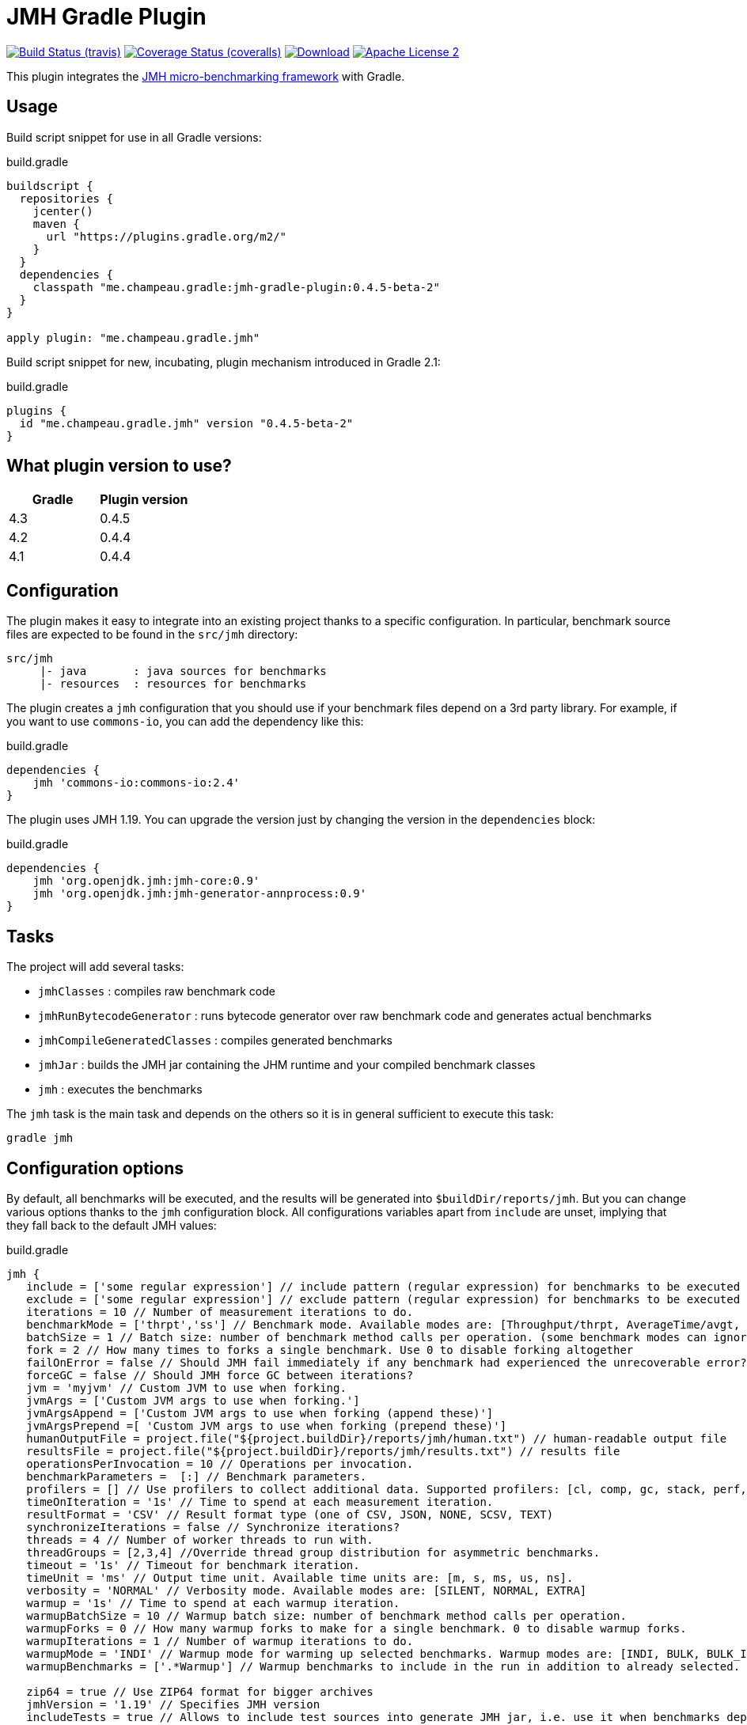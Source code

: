 = JMH Gradle Plugin
:jmh-version: 1.19
:plugin-version: 0.4.5-beta-2

image:http://img.shields.io/travis/melix/jmh-gradle-plugin/master.svg["Build Status (travis)", link="https://travis-ci.org/melix/jmh-gradle-plugin"]
image:http://img.shields.io/coveralls/melix/jmh-gradle-plugin/master.svg["Coverage Status (coveralls)", link="https://coveralls.io/r/melix/jmh-gradle-plugin"]
image:https://api.bintray.com/packages/melix/gradle-plugins/jmh-gradle-plugin/images/download.svg[Download, link="https://bintray.com/melix/gradle-plugins/jmh-gradle-plugin"]
image:http://img.shields.io/badge/license-ASF2-blue.svg["Apache License 2", link="http://www.apache.org/licenses/LICENSE-2.0.txt"]

This plugin integrates the http://openjdk.java.net/projects/code-tools/jmh/[JMH micro-benchmarking framework] with Gradle.

== Usage

Build script snippet for use in all Gradle versions:
[source,groovy]
[subs="attributes"]
.build.gradle
----
buildscript {
  repositories {
    jcenter()
    maven {
      url "https://plugins.gradle.org/m2/"
    }
  }
  dependencies {
    classpath "me.champeau.gradle:jmh-gradle-plugin:{plugin-version}"
  }
}

apply plugin: "me.champeau.gradle.jmh"
----

Build script snippet for new, incubating, plugin mechanism introduced in Gradle 2.1:
[source,groovy]
[subs="attributes"]
.build.gradle
----
plugins {
  id "me.champeau.gradle.jmh" version "{plugin-version}"
}
----

== What plugin version to use?

[options="header"]
|===
|Gradle|Plugin version
|4.3|0.4.5
|4.2|0.4.4
|4.1|0.4.4
|===

== Configuration

The plugin makes it easy to integrate into an existing project thanks to a specific configuration. In particular,
benchmark source files are expected to be found in the `src/jmh` directory:

----
src/jmh
     |- java       : java sources for benchmarks
     |- resources  : resources for benchmarks
----

The plugin creates a `jmh` configuration that you should use if your benchmark files depend on a 3rd party library.
For example, if you want to use `commons-io`, you can add the dependency like this:

[source,groovy]
.build.gradle
----
dependencies {
    jmh 'commons-io:commons-io:2.4'
}
----

The plugin uses JMH {jmh-version}. You can upgrade the version just by changing the version in the `dependencies` block:

[source,groovy]
.build.gradle
----
dependencies {
    jmh 'org.openjdk.jmh:jmh-core:0.9'
    jmh 'org.openjdk.jmh:jmh-generator-annprocess:0.9'
}
----

== Tasks

The project will add several tasks:

* `jmhClasses`                 : compiles raw benchmark code
* `jmhRunBytecodeGenerator`    : runs bytecode generator over raw benchmark code and generates actual benchmarks
* `jmhCompileGeneratedClasses` : compiles generated benchmarks
* `jmhJar`                     : builds the JMH jar containing the JHM runtime and your compiled benchmark classes
* `jmh`                        : executes the benchmarks
    
The `jmh` task is the main task and depends on the others so it is in general sufficient to execute this task:

----
gradle jmh
----

== Configuration options

By default, all benchmarks will be executed, and the results will be generated into `$buildDir/reports/jmh`. But you
can change various options thanks to the `jmh` configuration block. All configurations variables apart from `include`
are unset, implying that they fall back to the default JMH values:

[source,groovy]
[subs="attributes"]
.build.gradle
----
jmh {
   include = ['some regular expression'] // include pattern (regular expression) for benchmarks to be executed
   exclude = ['some regular expression'] // exclude pattern (regular expression) for benchmarks to be executed
   iterations = 10 // Number of measurement iterations to do.
   benchmarkMode = ['thrpt','ss'] // Benchmark mode. Available modes are: [Throughput/thrpt, AverageTime/avgt, SampleTime/sample, SingleShotTime/ss, All/all]
   batchSize = 1 // Batch size: number of benchmark method calls per operation. (some benchmark modes can ignore this setting)
   fork = 2 // How many times to forks a single benchmark. Use 0 to disable forking altogether
   failOnError = false // Should JMH fail immediately if any benchmark had experienced the unrecoverable error?
   forceGC = false // Should JMH force GC between iterations?
   jvm = 'myjvm' // Custom JVM to use when forking.
   jvmArgs = ['Custom JVM args to use when forking.']
   jvmArgsAppend = ['Custom JVM args to use when forking (append these)']
   jvmArgsPrepend =[ 'Custom JVM args to use when forking (prepend these)']
   humanOutputFile = project.file("${project.buildDir}/reports/jmh/human.txt") // human-readable output file
   resultsFile = project.file("${project.buildDir}/reports/jmh/results.txt") // results file
   operationsPerInvocation = 10 // Operations per invocation.
   benchmarkParameters =  [:] // Benchmark parameters.
   profilers = [] // Use profilers to collect additional data. Supported profilers: [cl, comp, gc, stack, perf, perfnorm, perfasm, xperf, xperfasm, hs_cl, hs_comp, hs_gc, hs_rt, hs_thr]
   timeOnIteration = '1s' // Time to spend at each measurement iteration.
   resultFormat = 'CSV' // Result format type (one of CSV, JSON, NONE, SCSV, TEXT)
   synchronizeIterations = false // Synchronize iterations?
   threads = 4 // Number of worker threads to run with.
   threadGroups = [2,3,4] //Override thread group distribution for asymmetric benchmarks.
   timeout = '1s' // Timeout for benchmark iteration.
   timeUnit = 'ms' // Output time unit. Available time units are: [m, s, ms, us, ns].
   verbosity = 'NORMAL' // Verbosity mode. Available modes are: [SILENT, NORMAL, EXTRA]
   warmup = '1s' // Time to spend at each warmup iteration.
   warmupBatchSize = 10 // Warmup batch size: number of benchmark method calls per operation.
   warmupForks = 0 // How many warmup forks to make for a single benchmark. 0 to disable warmup forks.
   warmupIterations = 1 // Number of warmup iterations to do.
   warmupMode = 'INDI' // Warmup mode for warming up selected benchmarks. Warmup modes are: [INDI, BULK, BULK_INDI].
   warmupBenchmarks = ['.*Warmup'] // Warmup benchmarks to include in the run in addition to already selected. JMH will not measure these benchmarks, but only use them for the warmup.

   zip64 = true // Use ZIP64 format for bigger archives
   jmhVersion = '{jmh-version}' // Specifies JMH version
   includeTests = true // Allows to include test sources into generate JMH jar, i.e. use it when benchmarks depend on the test classes.
   duplicateClassesStrategy = 'fail' // Strategy to apply when encountring duplicate classes during creation of the fat jar (i.e. while executing jmhJar task)
}
----

== JMH Options Mapping

The following table describes the mappings between JMH's command line options and the plugin's extension properties.

[options="header"]
|===
| JMH Option               | Extension Property
| -bm <mode>               | benchmarkMode
| -bs <int>                | batchSize
| -e <regexp+>             | exclude
| -f <int>                 | fork
| -foe <bool>              | failOnError
| -gc <bool>               | forceGC
| -i <int>                 | iterations
| -jvm <string>            | jvm
| -jvmArgs <string>        | jvmArgs
| -jvmArgsAppend <string>  | jvmArgsAppend
| -jvmArgsPrepend <string> | jvmArgsPrepend
| -o <filename>            | humanOutputFile
| -opi <int>               | operationsPerInvocation
| -p <param={v,}*>         | benchmarkParameters?
| -prof <profiler>         | profilers
| -r <time>                | timeOnIteration
| -rf <type>               | resultFormat
| -rff <filename>          | resultsFile
| -si <bool>               | synchronizeIterations
| -t <int>                 | threads
| -tg <int+>               | threadGroups
| -to <time>               | timeout
| -tu <TU>                 | timeUnit
| -v <mode>                | verbosity
| -w <time>                | warmup
| -wbs <int>               | warmupBatchSize
| -wf <int>                | warmupForks
| -wi <int>                | warmupIterations
| -wm <mode>               | warmupMode
| -wmb <regexp+>           | warmupBenchmarks
|===

== Dependency on project files

The `jmh` plugin makes it easy to test existing sources *without* having to create a separate project for this. This is
the reason why you must put your benchmark source files into `src/jmh/java` instead of `src/main/java`. This means that
by default, the `jmh` (benchmarks) task depends on your `main` (production) source set.

It is possible a dependency on the `test` source set by setting property `includeTests` to true inside `jmh` block.

== Using JMH Gradle Plugin with Shadow Plugin

Optionally it is possible to use https://github.com/johnrengelman/shadow/[Shadow Plugin] to do actual JMH jar
creation. The configuration of Shadow Plugin for JMH jar is done via `jmhJar` block.
For example:
[source,groovy]
.build.gradle
----
jmhJar {
  append('META-INF/spring.handlers')
  append('META-INF/spring.schemas')
  exclude 'LICENSE'
}
----

== Duplicate dependencies and classes

This plugin will merge all dependencies that are defined as part of `jmh`, `runtime` and optionally `testRuntime`
configurations into a single set from which fat jar will be created when executing `jmhJar` task. This is done to ensure
that no duplicate dependencies will be added the generated jar.

In addition plugin applies https://docs.gradle.org/current/javadoc/org/gradle/api/file/DuplicatesStrategy.html[DuplicatesStrategy]
defined via `duplicateClassesStrategy` extension property to every class while creating fat jar. By default this
property is set to `DuplicatesStrategy.FAIL` which means that upon detection of
duplicate classes the task will fail.

It is possible to change this behavior by configuring `duplicateClassesStrategy` property via `jmh` block, e.g.:
[source,groovy]
.build.gradle
----
jmh {
  duplicateClassesStrategy = 'warn'
}
----
However if you do encounter problem with defaut value it means that the classpath or sources in your project do contain
duplicate classes which means that it is not possible to predict which one will be used when fat jar will generated.

To deal with duplicate files other than classes use
https://github.com/johnrengelman/shadow/[Shadow Plugin] capabilities, see <<Using JMH Gradle Plugin with Shadow Plugin>>.

== Known issues

If a benchmark is written in Groovy, you must use the same version of Groovy as the one bundled with Gradle. This is
a limitation of the Gradle Worker API that is going to be fixed in the future.
